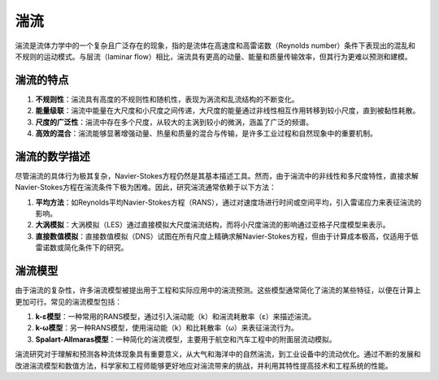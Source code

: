 .. _turbulence:

湍流
================


湍流是流体力学中的一个复杂且广泛存在的现象，指的是流体在高速度和高雷诺数（Reynolds number）条件下表现出的混乱和不规则的运动模式。与层流（laminar flow）相比，湍流具有更高的动量、能量和质量传输效率，但其行为更难以预测和建模。

湍流的特点
----------------

1. **不规则性**：湍流具有高度的不规则性和随机性，表现为涡流和乱流结构的不断变化。
2. **能量级联**：湍流中能量在大尺度和小尺度之间传递，大尺度的能量通过非线性相互作用转移到较小尺度，直到被黏性耗散。
3. **尺度的广泛性**：湍流中存在多个尺度，从较大的主涡到较小的微涡，涵盖了广泛的频谱。
4. **高效的混合**：湍流能够显著增强动量、热量和质量的混合与传输，是许多工业过程和自然现象中的重要机制。

湍流的数学描述
----------------

尽管湍流的具体行为极其复杂，Navier-Stokes方程仍然是其基本描述工具。然而，由于湍流中的非线性和多尺度特性，直接求解Navier-Stokes方程在湍流条件下极为困难。因此，研究湍流通常依赖于以下方法：

1. **平均方法**：如Reynolds平均Navier-Stokes方程（RANS），通过对速度场进行时间或空间平均，引入雷诺应力来表征湍流的影响。
2. **大涡模拟**：大涡模拟（LES）通过直接模拟大尺度湍流结构，而将小尺度湍流的影响通过亚格子尺度模型来表示。
3. **直接数值模拟**：直接数值模拟（DNS）试图在所有尺度上精确求解Navier-Stokes方程，但由于计算成本极高，仅适用于低雷诺数或简化条件下的研究。

湍流模型
----------------

由于湍流的复杂性，许多湍流模型被提出用于工程和实际应用中的湍流预测。这些模型通常简化了湍流的某些特征，以便在计算上更加可行。常见的湍流模型包括：

1. **k-ε模型**：一种常用的RANS模型，通过引入湍动能（k）和湍流耗散率（ε）来描述湍流。
2. **k-ω模型**：另一种RANS模型，使用湍动能（k）和比耗散率（ω）来表征湍流行为。
3. **Spalart-Allmaras模型**：一种简化的湍流模型，主要用于航空和汽车工程中的附面层流动模拟。

湍流研究对于理解和预测各种流体现象具有重要意义，从大气和海洋中的自然湍流，到工业设备中的流动优化。通过不断的发展和改进湍流模型和数值方法，科学家和工程师能够更好地应对湍流带来的挑战，并利用其特性提高技术和工程系统的性能。

